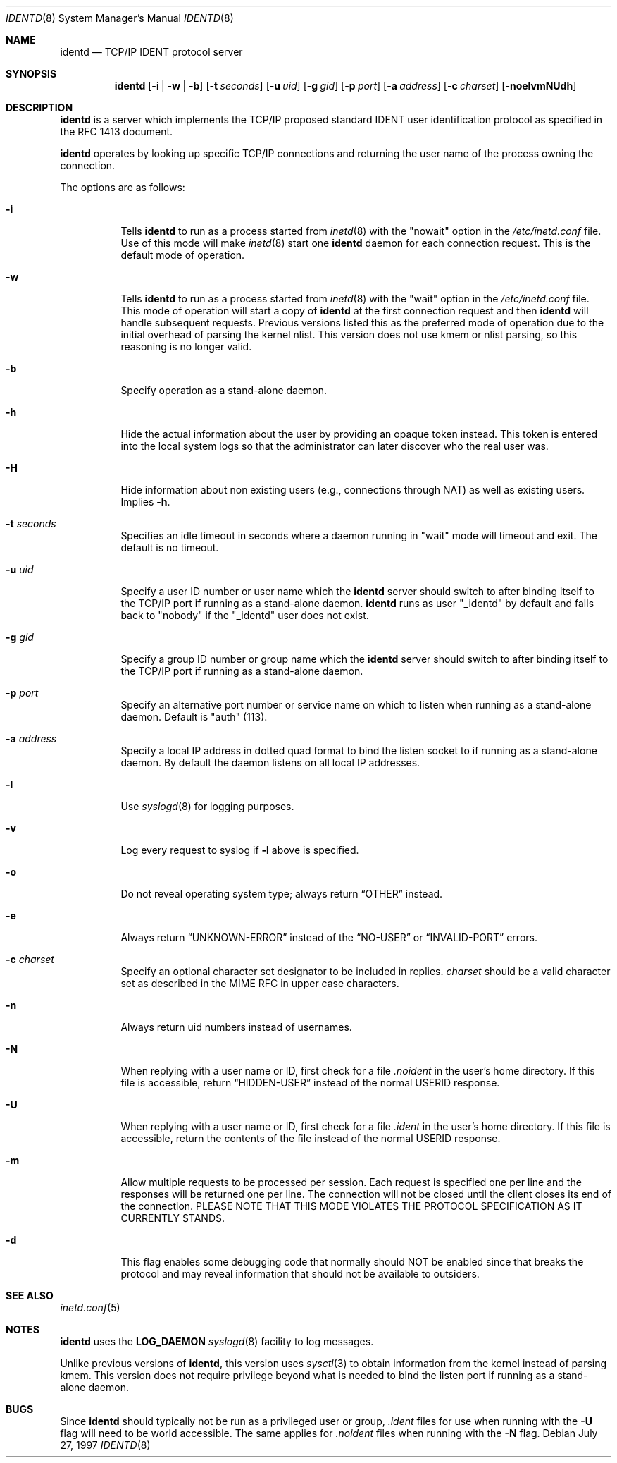 .\"	$OpenBSD: src/libexec/identd/Attic/identd.8,v 1.23 2003/06/07 19:30:07 henning Exp $
.\"
.\" Copyright (c) 1997, Jason Downs.  All rights reserved.
.\"
.\" Redistribution and use in source and binary forms, with or without
.\" modification, are permitted provided that the following conditions
.\" are met:
.\" 1. Redistributions of source code must retain the above copyright
.\"    notice, this list of conditions and the following disclaimer.
.\" 2. Redistributions in binary form must reproduce the above copyright
.\"    notice, this list of conditions and the following disclaimer in the
.\"    documentation and/or other materials provided with the distribution.
.\"
.\" THIS SOFTWARE IS PROVIDED BY THE AUTHOR(S) ``AS IS'' AND ANY EXPRESS
.\" OR IMPLIED WARRANTIES, INCLUDING, BUT NOT LIMITED TO, THE IMPLIED
.\" WARRANTIES OF MERCHANTABILITY AND FITNESS FOR A PARTICULAR PURPOSE ARE
.\" DISCLAIMED.  IN NO EVENT SHALL THE AUTHOR(S) BE LIABLE FOR ANY DIRECT,
.\" INDIRECT, INCIDENTAL, SPECIAL, EXEMPLARY, OR CONSEQUENTIAL DAMAGES
.\" (INCLUDING, BUT NOT LIMITED TO, PROCUREMENT OF SUBSTITUTE GOODS OR
.\" SERVICES; LOSS OF USE, DATA, OR PROFITS; OR BUSINESS INTERRUPTION) HOWEVER
.\" CAUSED AND ON ANY THEORY OF LIABILITY, WHETHER IN CONTRACT, STRICT
.\" LIABILITY, OR TORT (INCLUDING NEGLIGENCE OR OTHERWISE) ARISING IN ANY WAY
.\" OUT OF THE USE OF THIS SOFTWARE, EVEN IF ADVISED OF THE POSSIBILITY OF
.\" SUCH DAMAGE.
.\"
.\" @(#)identd.8 1.9 92/02/11 Lysator
.\" Copyright (c) 1992 Peter Eriksson, Lysator, Linkoping University.
.\" This software has been released into the public domain.
.\"
.Dd July 27, 1997
.Dt IDENTD 8
.Os
.Sh NAME
.Nm identd
.Nd TCP/IP IDENT protocol server
.Sh SYNOPSIS
.Nm identd
.Bk -words
.Op Fl i | w | b
.Op Fl t Ar seconds
.Op Fl u Ar uid
.Op Fl g Ar gid
.Op Fl p Ar port
.Op Fl a Ar address
.Op Fl c Ar charset
.Op Fl noelvmNUdh
.Ek
.Sh DESCRIPTION
.Nm
is a server which implements the
.Tn TCP/IP
proposed standard
.Tn IDENT
user identification protocol as specified in the
.Tn RFC 1413
document.
.Pp
.Nm
operates by looking up specific
.Tn TCP/IP
connections and returning the user name of the
process owning the connection.
.Pp
The options are as follows:
.Bl -tag -width Ds
.It Fl i
Tells
.Nm identd
to run as a process started from
.Xr inetd 8
with the "nowait" option in the
.Pa /etc/inetd.conf
file.
Use of this mode will make
.Xr inetd 8
start one
.Nm
daemon for each connection request.
This is the default mode of operation.
.It Fl w
Tells
.Nm identd
to run as a process started from
.Xr inetd 8
with the "wait" option in the
.Pa /etc/inetd.conf
file.
This mode of operation will start a copy of
.Nm
at the first connection request and then
.Nm
will handle subsequent requests.
Previous versions listed this as the preferred mode of
operation due to the initial overhead of parsing the kernel nlist.
This version does not use kmem or nlist parsing, so this reasoning
is no longer valid.
.It Fl b
Specify operation as a stand-alone daemon.
.It Fl h
Hide the actual information about the user by providing an opaque
token instead.
This token is entered into the local system logs
so that the administrator can later discover who the real user was.
.It Fl H
Hide information about non existing users (e.g., connections through NAT) as
well as existing users.
Implies
.Fl h .
.It Fl t Ar seconds
Specifies an idle timeout in seconds where a daemon running in
"wait" mode will timeout and exit.
The default is no timeout.
.It Fl u Ar uid
Specify a user ID number or user name which the
.Nm identd
server should
switch to after binding itself to the
.Tn TCP/IP
port if running as a stand-alone daemon.
.Nm
runs as user
.Qq _identd
by default and falls back to
.Qq nobody
if the
.Qq _identd
user does not exist.
.It Fl g Ar gid
Specify a group ID number or group name which the
.Nm
server should
switch to after binding itself to the
.Tn TCP/IP
port if running as a stand-alone daemon.
.It Fl p Ar port
Specify an alternative port number or service name
on which to listen when running as a stand-alone daemon.
Default is "auth" (113).
.It Fl a Ar address
Specify a local IP address in dotted quad format
to bind the listen socket to if running as a stand-alone daemon.
By default the daemon listens on all local IP addresses.
.It Fl l
Use
.Xr syslogd 8
for logging purposes.
.It Fl v
Log every request to syslog if
.Fl l
above is specified.
.It Fl o
Do not reveal operating system type;
always return
.Dq OTHER
instead.
.It Fl e
Always return
.Dq UNKNOWN-ERROR
instead of the
.Dq NO-USER
or
.Dq INVALID-PORT
errors.
.It Fl c Ar charset
Specify an optional character set designator to be included in replies.
.Ar charset
should be a valid character set as described in the
.Tn MIME RFC
in upper case characters.
.It Fl n
Always return uid numbers instead of usernames.
.It Fl N
When replying with a user name or ID, first
check for a file
.Pa .noident
in the user's home directory.
If this file is accessible, return
.Dq HIDDEN-USER
instead of the normal USERID response.
.It Fl U
When replying with a user name or ID, first
check for a file
.Pa .ident
in the user's home directory.
If this file is accessible, return
the contents of the file
instead of the normal USERID response.
.It Fl m
Allow multiple requests to be processed per session.
Each request is specified one per line and the responses will be returned
one per line.
The connection will not be closed until the client closes its end of
the connection.
PLEASE NOTE THAT THIS MODE VIOLATES THE PROTOCOL SPECIFICATION AS
IT CURRENTLY STANDS.
.It Fl d
This flag enables some debugging code that normally should NOT
be enabled since that breaks the protocol and may reveal information
that should not be available to outsiders.
.El
.Sh SEE ALSO
.Xr inetd.conf 5
.Sh NOTES
.Nm
uses the
.Li LOG_DAEMON
.Xr syslogd 8
facility to log messages.
.Pp
Unlike previous versions of
.Nm identd ,
this version uses
.Xr sysctl 3
to obtain information from the kernel instead of parsing kmem.
This version does not require privilege beyond what is needed to bind
the listen port if running as a stand-alone daemon.
.Sh BUGS
Since
.Nm identd
should typically not be run as a privileged user or group,
.Pa .ident
files for use when running with the
.Fl U
flag will need to be world accessible.
The same applies for
.Pa .noident
files when running with the
.Fl N
flag.
